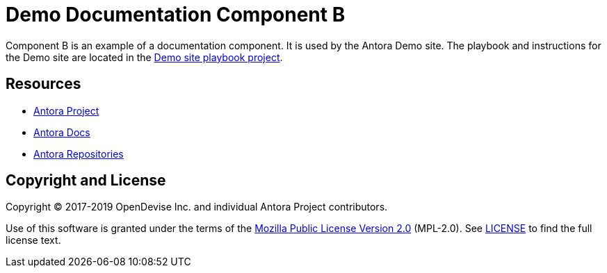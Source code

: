 = Demo Documentation Component B
// URLs
:url-project: https://antora.org
:url-docs: https://docs.antora.org
:url-org: https://gitlab.com/antora
:url-group: {url-org}/demo
:url-site-readme: {url-group}/docs-site/blob/master/README.adoc
:url-opendevise: https://opendevise.com

Component B is an example of a documentation component.
It is used by the Antora Demo site.
The playbook and instructions for the Demo site are located in the {url-site-readme}[Demo site playbook project].


== Resources

* {url-project}[Antora Project]
* {url-docs}[Antora Docs]
* {url-org}[Antora Repositories]

== Copyright and License

Copyright (C) 2017-2019 OpenDevise Inc. and individual Antora Project contributors.

Use of this software is granted under the terms of the https://www.mozilla.org/en-US/MPL/2.0/[Mozilla Public License Version 2.0] (MPL-2.0).
See link:LICENSE[] to find the full license text.
